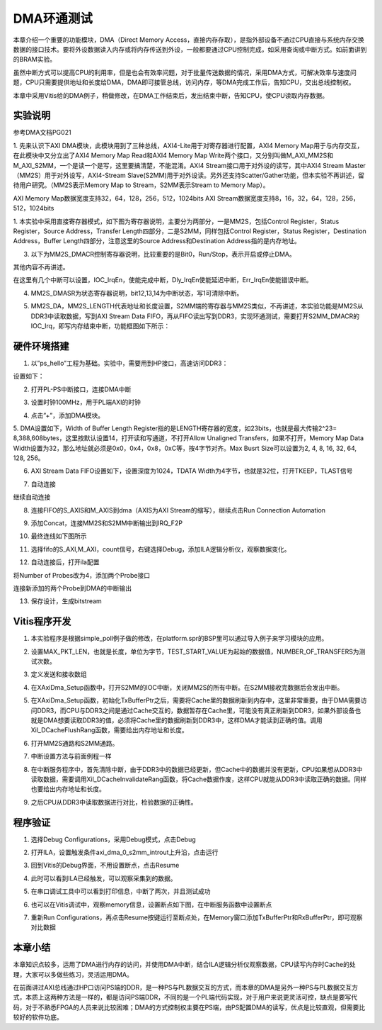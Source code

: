 DMA环通测试
=============

本章介绍一个重要的功能模块，DMA（Direct Memory
Access，直接内存存取），是指外部设备不通过CPU直接与系统内存交换数据的接口技术。要将外设数据读入内存或将内存传送到外设，一般都要通过CPU控制完成，如采用查询或中断方式。如前面讲到的BRAM实验。

虽然中断方式可以提高CPU的利用率，但是也会有效率问题，对于批量传送数据的情况，采用DMA方式，可解决效率与速度问题，CPU只需要提供地址和长度给DMA，DMA即可接管总线，访问内存，等DMA完成工作后，告知CPU，交出总线控制权。

本章中采用Vitis给的DMA例子，稍做修改，在DMA工作结束后，发出结束中断，告知CPU，使CPU读取内存数据。

.. image:: images/10_media/image1.png
      
实验说明
--------

参考DMA文档PG021

1. 先来认识下AXI
DMA模块，此模块用到了三种总线，AXI4-Lite用于对寄存器进行配置，AXI4
Memory Map用于与内存交互，在此模块中又分立出了AXI4 Memory Map
Read和AXI4 Memory Map
Write两个接口，又分别叫做M_AXI_MM2S和M_AXI_S2MM，一个是读一个是写，这里要搞清楚，不能混淆。AXI4
Stream接口用于对外设的读写，其中AXI4 Stream
Master（MM2S）用于对外设写，AXI4-Stream
Slave(S2MM)用于对外设读。另外还支持Scatter/Gather功能，但本实验不再讲述，留待用户研究。（MM2S表示Memory
Map to Stream，S2MM表示Stream to Memory Map）。

AXI Memory Map数据宽度支持32，64，128，256，512，1024bits
AXI Stream数据宽度支持8，16，32，64，128，256，512，1024bits

.. image:: images/10_media/image2.png
      
1. 本实验中采用直接寄存器模式，如下图为寄存器说明，主要分为两部分，一是MM2S，包括Control
Register，Status Register，Source Address，Transfer
Length四部分，二是S2MM，同样包括Control Register，Status
Register，Destination Address，Buffer Length四部分，注意这里的Source
Address和Destination Address指的是内存地址。

.. image:: images/10_media/image3.png
      
.. image:: images/10_media/image4.png
      
3. 以下为MM2S_DMACR控制寄存器说明，比较重要的是Bit0，Run/Stop，表示开启或停止DMA。

其他内容不再讲述。

.. image:: images/10_media/image5.png
      
.. image:: images/10_media/image6.png
      
在这里有几个中断可以设置，IOC_IrqEn，使能完成中断，Dly_IrqEn使能延迟中断，Err_IrqEn使能错误中断。

.. image:: images/10_media/image7.png
      
4. MM2S_DMASR为状态寄存器说明，bit12,13,14为中断状态，写1可清除中断。

.. image:: images/10_media/image8.png
      
.. image:: images/10_media/image9.png
      
5. MM2S_DA，MM2S_LENGTH代表地址和长度设置，S2MM端的寄存器与MM2S类似，不再讲述，本实验功能是MM2S从DDR3中读取数据，写到AXI Stream Data FIFO，再从FIFO读出写到DDR3，实现环通测试，需要打开S2MM_DMACR的IOC_Irq，即写内存结束中断，功能框图如下所示：

.. image:: images/10_media/image10.png

硬件环境搭建
------------

1. 以”ps_hello”工程为基础。实验中，需要用到HP接口，高速访问DDR3：

.. image:: images/10_media/image11.png
      
设置如下：

.. image:: images/10_media/image12.png
      
2. 打开PL-PS中断接口，连接DMA中断

.. image:: images/10_media/image13.png
      
3. 设置时钟100MHz，用于PL端AXI的时钟

.. image:: images/10_media/image14.png
      
4. 点击”+”，添加DMA模块。

.. image:: images/10_media/image15.png
      
5. DMA设置如下，Width of Buffer Length
Register指的是LENGTH寄存器的宽度，如23bits，也就是最大传输2^23=
8,388,608bytes，这里按默认设置14，打开读和写通道，不打开Allow
Unaligned Transfers，如果不打开，Memory Map Data
Width设置为32，那么地址就必须是0x0，0x4，0x8，0xC等，按4字节对齐。Max
Busrt Size可以设置为2, 4, 8, 16, 32, 64, 128, 256。

.. image:: images/10_media/image16.png
      
6. AXI Stream Data FIFO设置如下，设置深度为1024，TDATA Width为4字节，也就是32位，打开TKEEP，TLAST信号

.. image:: images/10_media/image17.png
      
7. 自动连接

.. image:: images/10_media/image18.png
      
继续自动连接

.. image:: images/10_media/image19.png
      
8. 连接FIFO的S_AXIS和M_AXIS到dma（AXIS为AXI Stream的缩写），继续点击Run Connection Automation

.. image:: images/10_media/image20.png
      
9. 添加Concat，连接MM2S和S2MM中断输出到IRQ_F2P

.. image:: images/10_media/image21.png
      
10. 最终连线如下图所示

.. image:: images/10_media/image22.png
      
11. 选择fifo的S_AXI,M_AXI，count信号，右键选择Debug，添加ILA逻辑分析仪，观察数据变化。

.. image:: images/10_media/image23.png
      
.. image:: images/10_media/image24.png
      
12. 自动连接后，打开ila配置

.. image:: images/10_media/image25.png
      
将Number of Probes改为4，添加两个Probe接口

.. image:: images/10_media/image26.png
      
连接新添加的两个Probe到DMA的中断输出

.. image:: images/10_media/image27.png
      
13. 保存设计，生成bitstream

.. image:: images/10_media/image28.png
      
Vitis程序开发
-------------

1. 本实验程序是根据simple_poll例子做的修改，在platform.spr的BSP里可以通过导入例子来学习模块的应用。

.. image:: images/10_media/image29.png
      
2. 设置MAX_PKT_LEN，也就是长度，单位为字节，TEST_START_VALUE为起始的数据值，NUMBER_OF_TRANSFERS为测试次数。

.. image:: images/10_media/image30.png
      
3. 定义发送和接收数组

.. image:: images/10_media/image31.png
      
4. 在XAxiDma_Setup函数中，打开S2MM的IOC中断，关闭MM2S的所有中断。在S2MM接收完数据后会发出中断。

.. image:: images/10_media/image32.png
      
5. 在XAxiDma_Setup函数，初始化TxBufferPtr之后，需要将Cache里的数据刷新到内存中，这里非常重要，由于DMA需要访问DDR3，而CPU与DDR3之间是通过Cache交互的，数据暂存在Cache里，可能没有真正刷新到DDR3，如果外部设备也就是DMA想要读取DDR3的值，必须将Cache里的数据刷新到DDR3中，这样DMA才能读到正确的值。调用Xil_DCacheFlushRang函数，需要给出内存地址和长度。

.. image:: images/10_media/image33.png
      
6. 打开MM2S通路和S2MM通路。

.. image:: images/10_media/image34.png
      
7. 中断设置方法与前面例程一样

.. image:: images/10_media/image35.png
      
8. 在中断服务程序中，首先清除中断，由于DDR3中的数据已经更新，但Cache中的数据并没有更新，CPU如果想从DDR3中读取数据，需要调用Xil_DCacheInvalidateRang函数，将Cache数据作废，这样CPU就能从DDR3中读取正确的数据。同样也要给出内存地址和长度。

.. image:: images/10_media/image36.png
      
9. 之后CPU从DDR3中读取数据进行对比，检验数据的正确性。

.. image:: images/10_media/image37.png
      
程序验证
--------

1. 选择Debug Configurations，采用Debug模式，点击Debug

.. image:: images/10_media/image38.png
      
2. 打开ILA，设置触发条件axi_dma_0_s2mm_introut上升沿，点击运行

.. image:: images/10_media/image39.png
      
3. 回到Vitis的Debug界面，不用设置断点，点击Resume

.. image:: images/10_media/image40.png
      
4. 此时可以看到ILA已经触发，可以观察采集到的数据。

.. image:: images/10_media/image41.png
      
5. 在串口调试工具中可以看到打印信息，中断了两次，并且测试成功

.. image:: images/10_media/image42.png
      
6. 也可以在Vitis调试中，观察memory信息，设置断点如下图，在中断服务函数中设置断点

.. image:: images/10_media/image43.png
      
7. 重新Run Configurations，再点击Resume按键运行至断点处，在Memory窗口添加TxBufferPtr和RxBufferPtr，即可观察对比数据

.. image:: images/10_media/image44.png
      
本章小结
--------

本章知识点较多，运用了DMA进行内存的访问，并使用DMA中断，结合ILA逻辑分析仪观察数据，CPU读写内存时Cache的处理，大家可以多做些练习，灵活运用DMA。

在前面讲过AXI总线通过HP口访问PS端的DDR，是一种PS与PL数据交互的方式，而本章的DMA是另外一种PS与PL数据交互方式，本质上这两种方法是一样的，都是访问PS端DDR，不同的是一个PL端代码实现，对于用户来说更灵活可控，缺点是要写代码，对于不熟悉FPGA的人员来说比较困难；DMA的方式控制权主要在PS端，由PS配置DMA的读写，优点是比较直观，但需要比较好的软件功底。

